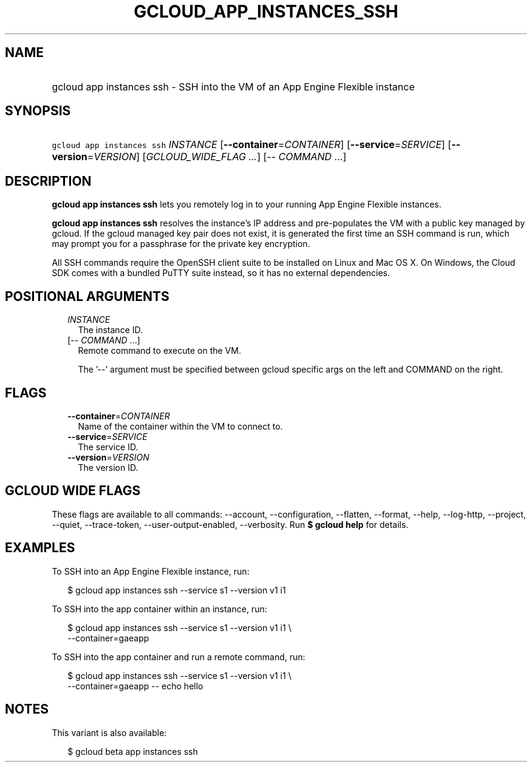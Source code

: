 
.TH "GCLOUD_APP_INSTANCES_SSH" 1



.SH "NAME"
.HP
gcloud app instances ssh \- SSH into the VM of an App Engine Flexible instance



.SH "SYNOPSIS"
.HP
\f5gcloud app instances ssh\fR \fIINSTANCE\fR [\fB\-\-container\fR=\fICONTAINER\fR] [\fB\-\-service\fR=\fISERVICE\fR] [\fB\-\-version\fR=\fIVERSION\fR] [\fIGCLOUD_WIDE_FLAG\ ...\fR] [\-\-\ \fICOMMAND\fR\ ...]



.SH "DESCRIPTION"

\fBgcloud app instances ssh\fR lets you remotely log in to your running App
Engine Flexible instances.

\fBgcloud app instances ssh\fR resolves the instance's IP address and
pre\-populates the VM with a public key managed by gcloud. If the gcloud managed
key pair does not exist, it is generated the first time an SSH command is run,
which may prompt you for a passphrase for the private key encryption.

All SSH commands require the OpenSSH client suite to be installed on Linux and
Mac OS X. On Windows, the Cloud SDK comes with a bundled PuTTY suite instead, so
it has no external dependencies.



.SH "POSITIONAL ARGUMENTS"

.RS 2m
.TP 2m
\fIINSTANCE\fR
The instance ID.

.TP 2m
[\-\- \fICOMMAND\fR ...]
Remote command to execute on the VM.

The '\-\-' argument must be specified between gcloud specific args on the left
and COMMAND on the right.


.RE
.sp

.SH "FLAGS"

.RS 2m
.TP 2m
\fB\-\-container\fR=\fICONTAINER\fR
Name of the container within the VM to connect to.

.TP 2m
\fB\-\-service\fR=\fISERVICE\fR
The service ID.

.TP 2m
\fB\-\-version\fR=\fIVERSION\fR
The version ID.


.RE
.sp

.SH "GCLOUD WIDE FLAGS"

These flags are available to all commands: \-\-account, \-\-configuration,
\-\-flatten, \-\-format, \-\-help, \-\-log\-http, \-\-project, \-\-quiet,
\-\-trace\-token, \-\-user\-output\-enabled, \-\-verbosity. Run \fB$ gcloud
help\fR for details.



.SH "EXAMPLES"

To SSH into an App Engine Flexible instance, run:

.RS 2m
$ gcloud app instances ssh \-\-service s1 \-\-version v1 i1
.RE

To SSH into the app container within an instance, run:

.RS 2m
$ gcloud app instances ssh \-\-service s1 \-\-version v1 i1 \e
  \-\-container=gaeapp
.RE

To SSH into the app container and run a remote command, run:

.RS 2m
$ gcloud app instances ssh \-\-service s1 \-\-version v1 i1 \e
  \-\-container=gaeapp \-\- echo hello
.RE



.SH "NOTES"

This variant is also available:

.RS 2m
$ gcloud beta app instances ssh
.RE

